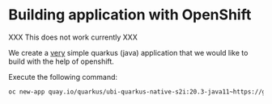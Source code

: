 * Building application with OpenShift

  XXX This does not work currently XXX

  We create a _very_ simple quarkus (java) application that we would
  like to build with the help of openshift.

  Execute the following command:

  #+begin_src sh
oc new-app quay.io/quarkus/ubi-quarkus-native-s2i:20.3-java11~https://github.com/rhatservices/openshift-quarkus-example.git
  #+end_src
